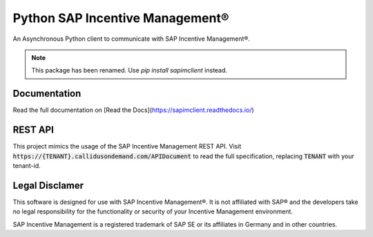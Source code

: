 Python SAP Incentive Management®
================================

An Asynchronous Python client to communicate with SAP Incentive Management®.

.. note::
    This package has been renamed. Use `pip install sapimclient` instead.

.. image:: https://www.buymeacoffee.com/assets/img/custom_images/orange_img.png
    :alt: BuyMeACoffee
    :target: https://www.buymeacoffee.com/niro1987

Documentation
-------------

Read the full documentation on [Read the Docs](https://sapimclient.readthedocs.io/)

REST API
--------

This project mimics the usage of the SAP Incentive Management REST API. Visit
:code:`https://{TENANT}.callidusondemand.com/APIDocument` to read the full specification,
replacing :code:`TENANT` with your tenant-id.

Legal Disclamer
---------------

This software is designed for use with SAP Incentive Management®. It is not affiliated
with SAP® and the developers take no legal responsibility for the functionality or
security of your Incentive Management environment.

SAP Incentive Management is a registered trademark of SAP SE or its affiliates in
Germany and in other countries.
